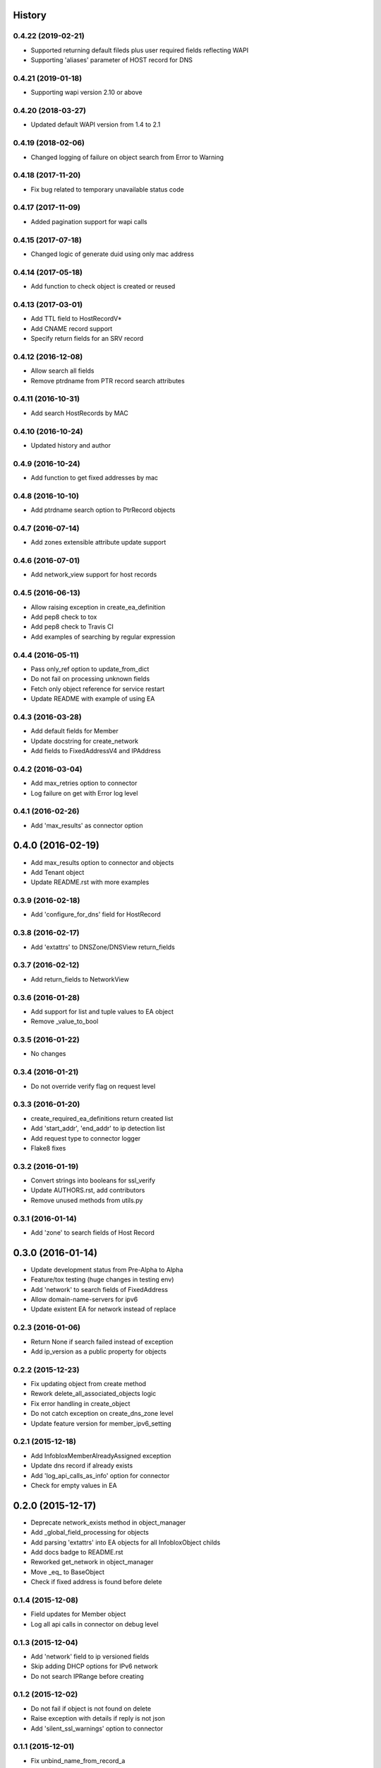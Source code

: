 .. :changelog:

History
-------

0.4.22 (2019-02-21)
___________________

* Supported returning default fileds plus user required fields reflecting WAPI
* Supporting 'aliases' parameter of HOST record for DNS

0.4.21 (2019-01-18)
___________________

* Supporting wapi version 2.10 or above

0.4.20 (2018-03-27)
___________________

* Updated default WAPI version from 1.4 to 2.1

0.4.19 (2018-02-06)
___________________

* Changed logging of failure on object search from Error to Warning

0.4.18 (2017-11-20)
___________________

* Fix bug related to temporary unavailable status code

0.4.17 (2017-11-09)
___________________

* Added pagination support for wapi calls

0.4.15 (2017-07-18)
___________________

* Changed logic of generate duid using only mac address

0.4.14 (2017-05-18)
___________________

* Add function to check object is created or reused

0.4.13 (2017-03-01)
___________________
* Add TTL field to HostRecordV*
* Add CNAME record support
* Specify return fields for an SRV record

0.4.12 (2016-12-08)
___________________
* Allow search all fields
* Remove ptrdname from PTR record search attributes

0.4.11 (2016-10-31)
___________________
* Add search HostRecords by MAC

0.4.10 (2016-10-24)
___________________
* Updated history and author

0.4.9 (2016-10-24)
__________________
* Add function to get fixed addresses by mac

0.4.8 (2016-10-10)
__________________
* Add ptrdname search option to PtrRecord objects

0.4.7 (2016-07-14)
__________________
* Add zones extensible attribute update support

0.4.6 (2016-07-01)
__________________
* Add network_view support for host records

0.4.5 (2016-06-13)
__________________
* Allow raising exception in create_ea_definition
* Add pep8 check to tox
* Add pep8 check to Travis CI
* Add examples of searching by regular expression

0.4.4 (2016-05-11)
__________________
* Pass only_ref option to update_from_dict
* Do not fail on processing unknown fields
* Fetch only object reference for service restart
* Update README with example of using EA

0.4.3 (2016-03-28)
__________________
* Add default fields for Member
* Update docstring for create_network
* Add  fields to FixedAddressV4 and IPAddress

0.4.2 (2016-03-04)
__________________
* Add max_retries option to connector
* Log failure on get with Error log level

0.4.1 (2016-02-26)
__________________
* Add 'max_results' as connector option

0.4.0 (2016-02-19)
------------------
* Add max_results option to connector and objects
* Add Tenant object
* Update README.rst with more examples


0.3.9 (2016-02-18)
__________________
* Add 'configure_for_dns' field for HostRecord

0.3.8 (2016-02-17)
__________________
* Add 'extattrs' to DNSZone/DNSView return_fields

0.3.7 (2016-02-12)
__________________
* Add return_fields to NetworkView

0.3.6 (2016-01-28)
__________________
* Add support for list and tuple values to EA object
* Remove _value_to_bool

0.3.5 (2016-01-22)
__________________
* No changes

0.3.4 (2016-01-21)
__________________
* Do not override verify flag on request level

0.3.3 (2016-01-20)
__________________
* create_required_ea_definitions return created list
* Add 'start_addr', 'end_addr' to ip detection list
* Add request type to connector logger
* Flake8 fixes

0.3.2 (2016-01-19)
__________________
* Convert strings into booleans for ssl_verify
* Update AUTHORS.rst, add contributors
* Remove unused methods from utils.py

0.3.1 (2016-01-14)
__________________
* Add 'zone' to search fields of Host Record


0.3.0 (2016-01-14)
------------------
* Update development status from Pre-Alpha to Alpha
* Feature/tox testing (huge changes in testing env)
* Add 'network' to search fields of FixedAddress
* Allow domain-name-servers for ipv6
* Update existent EA for network instead of replace


0.2.3 (2016-01-06)
__________________
* Return None if search failed instead of exception
* Add ip_version as a public property for objects

0.2.2 (2015-12-23)
__________________
* Fix updating object from create method
* Rework delete_all_associated_objects logic
* Fix error handling in create_object
* Do not catch exception on create_dns_zone level
* Update feature version for member_ipv6_setting

0.2.1 (2015-12-18)
__________________
* Add InfobloxMemberAlreadyAssigned exception
* Update dns record if already exists
* Add 'log_api_calls_as_info' option for connector
* Check for empty values in EA

0.2.0 (2015-12-17)
------------------
* Deprecate network_exists method in object_manager
* Add _global_field_processing for objects
* Add parsing 'extattrs' into EA objects for all InfobloxObject childs
* Add docs badge to README.rst
* Reworked get_network in object_manager
* Move _eq_ to BaseObject
* Check if fixed address is found before delete


0.1.4 (2015-12-08)
__________________
* Field updates for Member object
* Log all api calls in connector on debug level

0.1.3 (2015-12-04)
__________________
* Add 'network' field to ip versioned fields
* Skip adding DHCP options for IPv6 network
* Do not search IPRange before creating

0.1.2 (2015-12-02)
__________________
* Do not fail if object is not found on delete
* Raise exception with details if reply is not json
* Add 'silent_ssl_warnings' option to connector

0.1.1 (2015-12-01)
__________________
* Fix unbind_name_from_record_a

0.1.0 (2015-12-01)
__________________
* Add new field type '_updateable_search_field' to objects and fix HostRecord search
* Fix 'make docs'
* Update README.rst (fixed formatting)

0.0.11 (2015-11-25)
___________________
* Fix adding second ip to HostRecord
* Fix failing in pdb
* Convert EA values into boolean if possible
* Added 'ips' allias for ip field in HostRecord

0.0.10 (2015-11-19)
___________________
* Add utility to determine supported feature
* Update README.rst with objects interface

0.0.9 (2015-11-13)
__________________
* Add allowed_object_types field for EA Definition
* Allow to return default fields for object
* Update README.rst with list of supported objects

0.0.8 (2015-11-12)
___________________
* Add Extensible Attributes Definition support
* Fixed options processing for create_network in object_manager
* Fixed missed DNSZone object in create_dns_zone

0.0.7 (2015-10-27)
____________________
* Added 'network' to IPRange search fields
* Modified `get` method of the EA class to allow return default values

0.0.6 (2015-10-26)
____________________
* Added initial support of Extensible Attributes as sub objects
* Added search by Extensible Attributes
* Improved validation in connector
* Added delete_object_by_ref to object manager

0.0.5 (2015-10-12)
____________________
* Fixed issues in working with objects
* Added missed _get_object_type_from_ref
* Added code coverage
* Updated links to point to infobloxopen repository

0.0.4 (2015-09-23)
____________________
* Added object abstraction for interacting with NIOS objects
* Added object_manager to simplify some operations on objects

0.0.3 (2015-09-15)
____________________
* Added dependencies to package.


0.0.2 (2015-09-11)
____________________
* Fixed using dashes in package directory names that prevented package import after install.


0.0.1 (2015-09-11)
---------------------
* Added connector to send wapi requests to NIOS, does not includes NIOS object model at this point.
* First release on PyPI.
